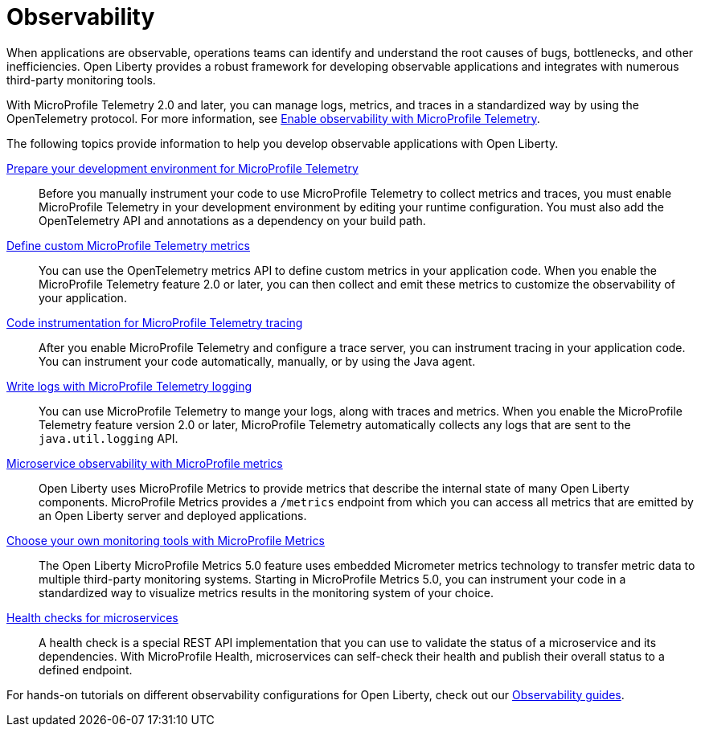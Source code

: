 // Copyright (c) 2019, 2023 IBM Corporation and others.
// Licensed under Creative Commons Attribution-NoDerivatives
// 4.0 International (CC BY-ND 4.0)
//   https://creativecommons.org/licenses/by-nd/4.0/
//
// Contributors:
//     IBM Corporation
//
:page-description: Building observability into applications externalizes the internal status of a system so operations teams can monitor systems more effectively. Open Liberty provides a robust framework for building observable applications and integrates with numerous third party monitoring tools.
:seo-title: Observability - OpenLiberty.io
:seo-description: Building observability into applications externalizes the internal status of a system so operations teams can monitor systems more effectively. Open Liberty provides a robust framework for building observable applications and integrates with numerous third party monitoring tools.
:page-layout: general-reference
:page-type: general
= Observability

When applications are observable, operations teams can identify and understand the root causes of bugs, bottlenecks, and other inefficiencies. Open Liberty provides a robust framework for developing observable applications and integrates with numerous third-party monitoring tools.

With MicroProfile Telemetry 2.0 and later, you can manage logs, metrics, and traces in a standardized way by using the OpenTelemetry protocol. For more information, see xref:microprofile-telemetry.adoc[Enable observability with MicroProfile Telemetry].

The following topics provide information to help you develop observable applications with Open Liberty.

xref:prepare-mptelemetry-metrics.adoc[Prepare your development environment for MicroProfile Telemetry]::
Before you manually instrument your code to use MicroProfile Telemetry to collect metrics and traces, you must enable MicroProfile Telemetry in your development environment by editing your runtime configuration. You must also add the OpenTelemetry API and annotations as a dependency on your build path.

xref:custom-mptelemetry-metrics.adoc[Define custom MicroProfile Telemetry metrics]::
You can use the OpenTelemetry metrics API to define custom metrics in your application code. When you enable the MicroProfile Telemetry feature 2.0 or later, you can then collect and emit these metrics to customize the observability of your application.

xref:telemetry-trace.adoc[Code instrumentation for MicroProfile Telemetry tracing]::
After you enable MicroProfile Telemetry and configure a trace server, you can instrument tracing in your application code. You can instrument your code automatically, manually, or by using the Java agent.

xref:mptelemetry-logging.adoc[Write logs with MicroProfile Telemetry logging]::
You can use MicroProfile Telemetry to mange your logs, along with traces and metrics. When you enable the MicroProfile Telemetry feature version 2.0 or later, MicroProfile Telemetry automatically collects any logs that are sent to the `java.util.logging` API.

xref:microservice-observability-metrics.adoc[Microservice observability with MicroProfile metrics]::
Open Liberty uses MicroProfile Metrics to provide metrics that describe the internal state of many Open Liberty components. MicroProfile Metrics provides a `/metrics` endpoint from which you can access all metrics that are emitted by an Open Liberty server and deployed applications.

xref:micrometer-metrics.adoc[Choose your own monitoring tools with MicroProfile Metrics]::
The Open Liberty MicroProfile Metrics 5.0 feature uses embedded Micrometer metrics technology to transfer metric data to multiple third-party monitoring systems. Starting in MicroProfile Metrics 5.0, you can instrument your code in a standardized way to visualize metrics results in the monitoring system of your choice.

xref:health-check-microservices.adoc[Health checks for microservices]::
A health check is a special REST API implementation that you can use to validate the status of a microservice and its dependencies. With MicroProfile Health, microservices can self-check their health and publish their overall status to a defined endpoint.


For hands-on tutorials on different observability configurations for Open Liberty, check out our link:/guides/#observability[Observability guides].
